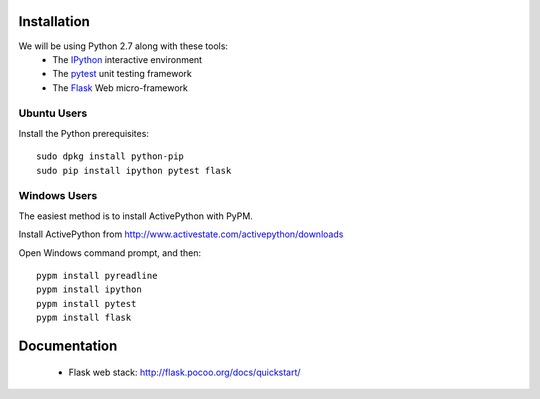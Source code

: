 Installation
============

We will be using Python 2.7 along with these tools:
 * The `IPython <http://ipython.org/>`_ interactive environment
 * The `pytest <http://pytest.org/>`_ unit testing framework
 * The `Flask <http://flask.pocoo.org/>`_ Web micro-framework

Ubuntu Users
------------

Install the Python prerequisites::

  sudo dpkg install python-pip 
  sudo pip install ipython pytest flask

Windows Users
-------------

The easiest method is to install ActivePython with PyPM.

Install ActivePython from http://www.activestate.com/activepython/downloads

Open Windows command prompt, and then::

  pypm install pyreadline
  pypm install ipython
  pypm install pytest
  pypm install flask


Documentation
=============

 * Flask web stack: http://flask.pocoo.org/docs/quickstart/
